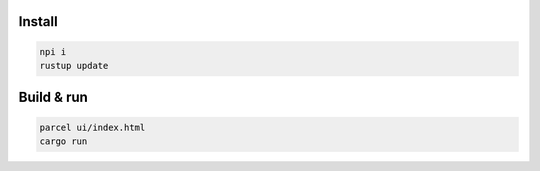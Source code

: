 
Install
-------------------------------

.. code-block:: bash

    npi i
    rustup update

Build & run
-------------------------------

.. code-block:: bash

    parcel ui/index.html
    cargo run

